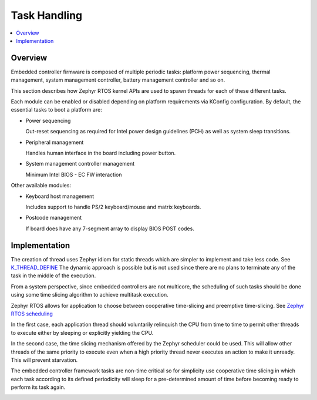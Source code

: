 .. _task_handling:

Task Handling
#############

.. contents::
    :local:
    :depth: 3

Overview
********

Embedded controller firmware is composed of multiple periodic tasks: platform
power sequencing, thermal management, system management controller, battery
management controller and so on.

This section describes how Zephyr RTOS kernel APIs are used to spawn threads
for each of these different tasks.

Each module can be enabled or disabled depending on platform requirements via
KConfig configuration.  By default, the essential tasks to boot a platform are:

* Power sequencing

  Out-reset sequencing as required for Intel power design guidelines (PCH)
  as well as system sleep transitions.

* Peripheral management

  Handles human interface in the board including power button.

* System management controller management

  Minimum Intel BIOS - EC FW interaction


Other available modules:

* Keyboard host management

  Includes support to handle PS/2 keyboard/mouse and matrix keyboards.

* Postcode management

  If board does have any 7-segment array to display BIOS POST codes.

Implementation
**************
The creation of thread uses Zephyr idiom for static threads which are
simpler to implement and take less code. See `K_THREAD_DEFINE`_
The dynamic approach is possible but is not used since there are no plans
to terminate any of the task in the middle of the execution.

From a system perspective, since embedded controllers are not multicore, the
scheduling of such tasks should be done using some time slicing algorithm
to achieve multitask execution.

Zephyr RTOS allows for application to choose between cooperative time-slicing
and preemptive time-slicing. See `Zephyr RTOS scheduling`_

In the first case, each application thread should voluntarily relinquish the
CPU from time to time to permit other threads to execute either by sleeping or
explicitly yielding the CPU.

In the second case, the time slicing mechanism offered by the Zephyr scheduler
could be used. This will allow other threads of the same priority to execute
even when a high priority thread never executes an action to make it unready.
This will prevent starvation.

The embedded controller framework tasks are non-time critical so for simplicity
use cooperative time slicing in which each task according to its defined
periodicity will sleep for a pre-determined amount of time before becoming ready
to perform its task again.

.. image:: ectask_execution.png
  :align: center


.. _K_THREAD_DEFINE:
    https://docs.zephyrproject.org/latest/kernel/services/threads/index.html#c.K_THREAD_DEFINE

.. _Zephyr RTOS scheduling:
    https://docs.zephyrproject.org/latest/kernel/services/scheduling/index.html#scheduling
.. K_THREAD_DEFINE`:
    https://docs.zephyrproject.org/1.9.0/api/kernel_api.html


